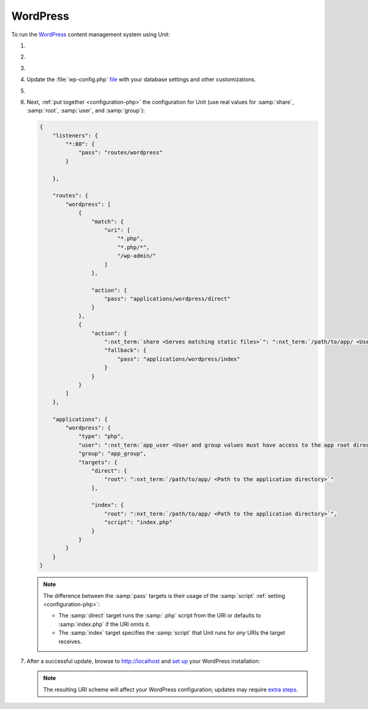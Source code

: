 .. |app| replace:: WordPress
.. |mod| replace:: PHP 7.3+
.. |app-preq| replace:: prerequisites
.. _app-preq: https://wordpress.org/support/article/before-you-install/
.. |app-link| replace:: core files
.. _app-link: https://wordpress.org/download/

#########
WordPress
#########

To run the `WordPress <https://www.wordpress.org>`__ content management system
using Unit:

#. .. include:: ../include/howto_install_unit.rst

#. .. include:: ../include/howto_install_prereq.rst

#. .. include:: ../include/howto_install_app.rst

#. Update the :file:`wp-config.php` `file
   <https://wordpress.org/support/article/editing-wp-config-php/>`_ with your
   database settings and other customizations.

#. .. include:: ../include/howto_change_ownership.rst

#. Next, :ref:`put together <configuration-php>` the configuration for Unit
   (use real values for :samp:`share`, :samp:`root`, :samp:`user`, and
   :samp:`group`):

   .. code-block:: json

      {
          "listeners": {
              "*:80": {
                  "pass": "routes/wordpress"
              }

          },

          "routes": {
              "wordpress": [
                  {
                      "match": {
                          "uri": [
                              "*.php",
                              "*.php/*",
                              "/wp-admin/"
                          ]
                      },

                      "action": {
                          "pass": "applications/wordpress/direct"
                      }
                  },
                  {
                      "action": {
                          ":nxt_term:`share <Serves matching static files>`": ":nxt_term:`/path/to/app/ <Use a real path in your configuration>`",
                          "fallback": {
                              "pass": "applications/wordpress/index"
                          }
                      }
                  }
              ]
          },

          "applications": {
              "wordpress": {
                  "type": "php",
                  "user": ":nxt_term:`app_user <User and group values must have access to the app root directory>`",
                  "group": "app_group",
                  "targets": {
                      "direct": {
                          "root": ":nxt_term:`/path/to/app/ <Path to the application directory>`"
                      },

                      "index": {
                          "root": ":nxt_term:`/path/to/app/ <Path to the application directory>`",
                          "script": "index.php"
                      }
                  }
              }
          }
      }

   .. note::

      The difference between the :samp:`pass` targets is their usage of the
      :samp:`script` :ref:`setting <configuration-php>`:

      - The :samp:`direct` target runs the :samp:`.php` script from the URI or
        defaults to :samp:`index.php` if the URI omits it.
      - The :samp:`index` target specifies the :samp:`script` that Unit runs
        for *any* URIs the target receives.

#. .. include:: ../include/howto_upload_config.rst

   After a successful update, browse to http://localhost and `set up
   <https://wordpress.org/support/article/how-to-install-wordpress/#step-5-run-the-install-script>`_
   your |app| installation:

   .. image:: ../images/wordpress.png
      :width: 100%
      :alt: WordPress on Unit - Setup Screen

   .. note::

      The resulting URI scheme will affect your WordPress configuration; updates
      may require `extra steps
      <https://wordpress.org/support/article/changing-the-site-url/>`_.

